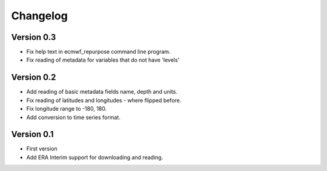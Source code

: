 =========
Changelog
=========


Version 0.3
===========

- Fix help text in ecmwf_repurpose command line program.
- Fix reading of metadata for variables that do not have 'levels'

Version 0.2
===========

- Add reading of basic metadata fields name, depth and units.
- Fix reading of latitudes and longitudes - where flipped before.
- Fix longitude range to -180, 180.
- Add conversion to time series format.

Version 0.1
===========

- First version
- Add ERA Interim support for downloading and reading.

